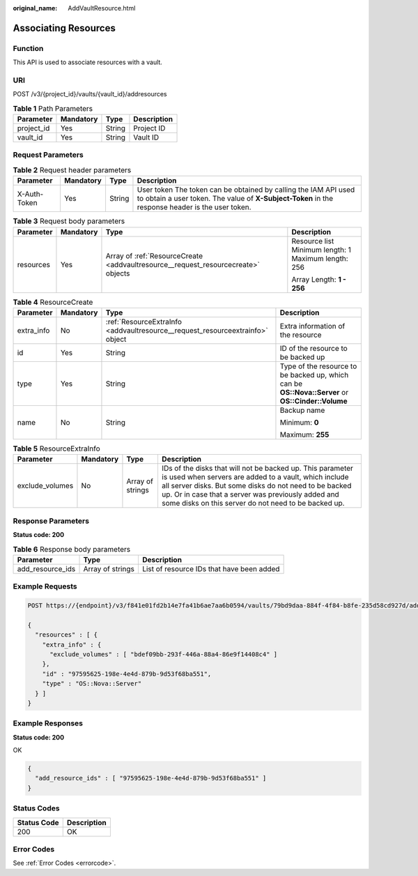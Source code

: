 :original_name: AddVaultResource.html

.. _AddVaultResource:

Associating Resources
=====================

Function
--------

This API is used to associate resources with a vault.

URI
---

POST /v3/{project_id}/vaults/{vault_id}/addresources

.. table:: **Table 1** Path Parameters

   ========== ========= ====== ===========
   Parameter  Mandatory Type   Description
   ========== ========= ====== ===========
   project_id Yes       String Project ID
   vault_id   Yes       String Vault ID
   ========== ========= ====== ===========

Request Parameters
------------------

.. table:: **Table 2** Request header parameters

   +--------------+-----------+--------+---------------------------------------------------------------------------------------------------------------------------------------------------------------------+
   | Parameter    | Mandatory | Type   | Description                                                                                                                                                         |
   +==============+===========+========+=====================================================================================================================================================================+
   | X-Auth-Token | Yes       | String | User token The token can be obtained by calling the IAM API used to obtain a user token. The value of **X-Subject-Token** in the response header is the user token. |
   +--------------+-----------+--------+---------------------------------------------------------------------------------------------------------------------------------------------------------------------+

.. table:: **Table 3** Request body parameters

   +-----------------+-----------------+-----------------------------------------------------------------------------------+-----------------------------------------------------+
   | Parameter       | Mandatory       | Type                                                                              | Description                                         |
   +=================+=================+===================================================================================+=====================================================+
   | resources       | Yes             | Array of :ref:`ResourceCreate <addvaultresource__request_resourcecreate>` objects | Resource list Minimum length: 1 Maximum length: 256 |
   |                 |                 |                                                                                   |                                                     |
   |                 |                 |                                                                                   | Array Length: **1 - 256**                           |
   +-----------------+-----------------+-----------------------------------------------------------------------------------+-----------------------------------------------------+

.. _addvaultresource__request_resourcecreate:

.. table:: **Table 4** ResourceCreate

   +-----------------+-----------------+-------------------------------------------------------------------------------+---------------------------------------------------------------------------------------------------+
   | Parameter       | Mandatory       | Type                                                                          | Description                                                                                       |
   +=================+=================+===============================================================================+===================================================================================================+
   | extra_info      | No              | :ref:`ResourceExtraInfo <addvaultresource__request_resourceextrainfo>` object | Extra information of the resource                                                                 |
   +-----------------+-----------------+-------------------------------------------------------------------------------+---------------------------------------------------------------------------------------------------+
   | id              | Yes             | String                                                                        | ID of the resource to be backed up                                                                |
   +-----------------+-----------------+-------------------------------------------------------------------------------+---------------------------------------------------------------------------------------------------+
   | type            | Yes             | String                                                                        | Type of the resource to be backed up, which can be **OS::Nova::Server** or **OS::Cinder::Volume** |
   +-----------------+-----------------+-------------------------------------------------------------------------------+---------------------------------------------------------------------------------------------------+
   | name            | No              | String                                                                        | Backup name                                                                                       |
   |                 |                 |                                                                               |                                                                                                   |
   |                 |                 |                                                                               | Minimum: **0**                                                                                    |
   |                 |                 |                                                                               |                                                                                                   |
   |                 |                 |                                                                               | Maximum: **255**                                                                                  |
   +-----------------+-----------------+-------------------------------------------------------------------------------+---------------------------------------------------------------------------------------------------+

.. _addvaultresource__request_resourceextrainfo:

.. table:: **Table 5** ResourceExtraInfo

   +-----------------+-----------+------------------+---------------------------------------------------------------------------------------------------------------------------------------------------------------------------------------------------------------------------------------------------------------------------------------------+
   | Parameter       | Mandatory | Type             | Description                                                                                                                                                                                                                                                                                 |
   +=================+===========+==================+=============================================================================================================================================================================================================================================================================================+
   | exclude_volumes | No        | Array of strings | IDs of the disks that will not be backed up. This parameter is used when servers are added to a vault, which include all server disks. But some disks do not need to be backed up. Or in case that a server was previously added and some disks on this server do not need to be backed up. |
   +-----------------+-----------+------------------+---------------------------------------------------------------------------------------------------------------------------------------------------------------------------------------------------------------------------------------------------------------------------------------------+

Response Parameters
-------------------

**Status code: 200**

.. table:: **Table 6** Response body parameters

   +------------------+------------------+-------------------------------------------+
   | Parameter        | Type             | Description                               |
   +==================+==================+===========================================+
   | add_resource_ids | Array of strings | List of resource IDs that have been added |
   +------------------+------------------+-------------------------------------------+

Example Requests
----------------

.. code-block:: text

   POST https://{endpoint}/v3/f841e01fd2b14e7fa41b6ae7aa6b0594/vaults/79bd9daa-884f-4f84-b8fe-235d58cd927d/addresources

   {
     "resources" : [ {
       "extra_info" : {
         "exclude_volumes" : [ "bdef09bb-293f-446a-88a4-86e9f14408c4" ]
       },
       "id" : "97595625-198e-4e4d-879b-9d53f68ba551",
       "type" : "OS::Nova::Server"
     } ]
   }

Example Responses
-----------------

**Status code: 200**

OK

.. code-block::

   {
     "add_resource_ids" : [ "97595625-198e-4e4d-879b-9d53f68ba551" ]
   }

Status Codes
------------

=========== ===========
Status Code Description
=========== ===========
200         OK
=========== ===========

Error Codes
-----------

See :ref:`Error Codes <errorcode>`.
